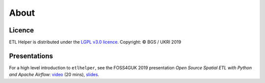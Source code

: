 .. _about:

About
=====

Licence
^^^^^^^

ETL Helper is distributed under the `LGPL v3.0 licence <LICENSE>`__.
Copyright: © BGS / UKRI 2019

Presentations
^^^^^^^^^^^^^

For a high level introduction to ``etlhelper``, see the FOSS4GUK 2019
presentation *Open Source Spatial ETL with Python and Apache Airflow*:
`video <https://www.youtube.com/watch?v=12rzUW4ps74&feature=youtu.be&t=6238>`__
(20 mins), `slides <https://volcan01010.github.io/FOSS4G2019-talk>`__.